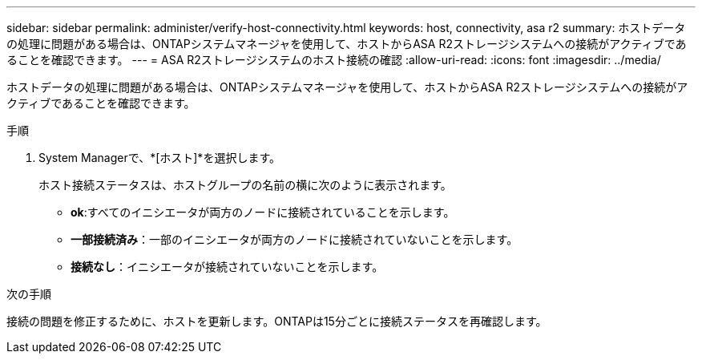 ---
sidebar: sidebar 
permalink: administer/verify-host-connectivity.html 
keywords: host, connectivity, asa r2 
summary: ホストデータの処理に問題がある場合は、ONTAPシステムマネージャを使用して、ホストからASA R2ストレージシステムへの接続がアクティブであることを確認できます。 
---
= ASA R2ストレージシステムのホスト接続の確認
:allow-uri-read: 
:icons: font
:imagesdir: ../media/


[role="lead"]
ホストデータの処理に問題がある場合は、ONTAPシステムマネージャを使用して、ホストからASA R2ストレージシステムへの接続がアクティブであることを確認できます。

.手順
. System Managerで、*[ホスト]*を選択します。
+
ホスト接続ステータスは、ホストグループの名前の横に次のように表示されます。

+
** *ok*:すべてのイニシエータが両方のノードに接続されていることを示します。
** *一部接続済み*：一部のイニシエータが両方のノードに接続されていないことを示します。
** *接続なし*：イニシエータが接続されていないことを示します。




.次の手順
接続の問題を修正するために、ホストを更新します。ONTAPは15分ごとに接続ステータスを再確認します。
